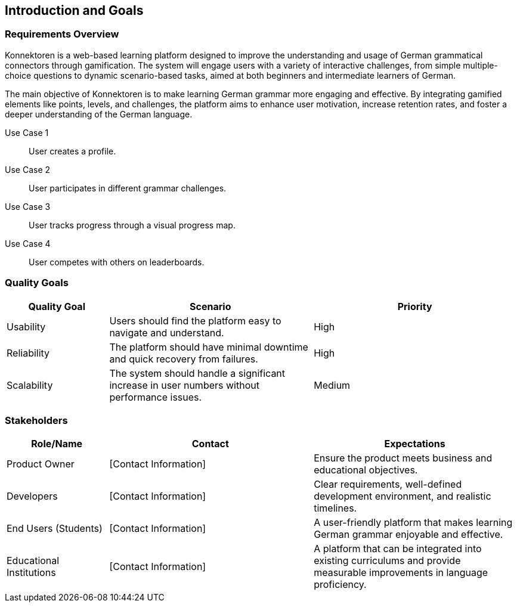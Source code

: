 ifndef::imagesdir[:imagesdir: ../images]

[[section-introduction-and-goals]]
== Introduction and Goals

ifdef::arc42help[]
[role="arc42help"]
****
Describes the relevant requirements and the driving forces that software architects and development team must consider. 
These include

* underlying business goals, 
* essential features, 
* essential functional requirements, 
* quality goals for the architecture, and
* relevant stakeholders and their expectations.
****
endif::arc42help[]

=== Requirements Overview

ifdef::arc42help[]
[role="arc42help"]
****
.Contents
Short description of the functional requirements, driving forces, extract (or abstract)
of requirements. Link to (hopefully existing) requirements documents
(with version number and information where to find it).

.Motivation
From the point of view of the end users, a system is created or modified to
improve support of a business activity and/or improve the quality.

.Form
Short textual description, probably in tabular use-case format.
If requirements documents exist, this overview should refer to these documents.

Keep these excerpts as short as possible. Balance readability of this document with potential redundancy w.r.t to requirements documents.

.Further Information
See https://docs.arc42.org/section-1/[Introduction and Goals] in the arc42 documentation.
****
endif::arc42help[]

Konnektoren is a web-based learning platform designed to improve the understanding and usage of German grammatical connectors through gamification. The system will engage users with a variety of interactive challenges, from simple multiple-choice questions to dynamic scenario-based tasks, aimed at both beginners and intermediate learners of German.

The main objective of Konnektoren is to make learning German grammar more engaging and effective. By integrating gamified elements like points, levels, and challenges, the platform aims to enhance user motivation, increase retention rates, and foster a deeper understanding of the German language.

Use Case 1:: User creates a profile.
Use Case 2:: User participates in different grammar challenges.
Use Case 3:: User tracks progress through a visual progress map.
Use Case 4:: User competes with others on leaderboards.

=== Quality Goals

ifdef::arc42help[]
[role="arc42help"]
****
.Contents
The top three (max five) quality goals for the architecture whose fulfillment is of highest importance to the major stakeholders.
We really mean quality goals for the architecture. Don't confuse them with project goals.
They are not necessarily identical.

Consider this overview of potential topics (based upon the ISO 25010 standard):
image::01_2_iso-25010-topics-EN.drawio.png["Categories of Quality Requirements"]

.Motivation
You should know the quality goals of your most important stakeholders, since they will influence fundamental architectural decisions.
Make sure to be very concrete about these qualities, avoid buzzwords.
If you as an architect do not know how the quality of your work will be judged...

.Form
A table with quality goals and concrete scenarios, ordered by priorities
****
endif::arc42help[]

[options="header",cols="1,2,2"]
|===
| Quality Goal | Scenario | Priority
| Usability | Users should find the platform easy to navigate and understand. | High
| Reliability | The platform should have minimal downtime and quick recovery from failures. | High
| Scalability | The system should handle a significant increase in user numbers without performance issues. | Medium
|===

=== Stakeholders

ifdef::arc42help[]
[role="arc42help"]
****
.Contents
Explicit overview of stakeholders of the system, i.e., all persons, roles, or organizations that

* should know the architecture,
* have to be convinced of the architecture,
* have to work with the architecture or with code,
* need the documentation of the architecture for their work,
* have to come up with decisions about the system or its development.

.Motivation
You should know all parties involved in development of the system or affected by the system.
Otherwise, you may get nasty surprises later in the development process.
These stakeholders determine the extent and the level of detail of your work and its results.

.Form
Table with role names, person names, and their expectations with respect to the architecture and its documentation.
****
endif::arc42help[]

[options="header",cols="1,2,2"]
|===
| Role/Name | Contact | Expectations
| Product Owner | [Contact Information] | Ensure the product meets business and educational objectives.
| Developers | [Contact Information] | Clear requirements, well-defined development environment, and realistic timelines.
| End Users (Students) | [Contact Information] | A user-friendly platform that makes learning German grammar enjoyable and effective.
| Educational Institutions | [Contact Information] | A platform that can be integrated into existing curriculums and provide measurable improvements in language proficiency.
|===
